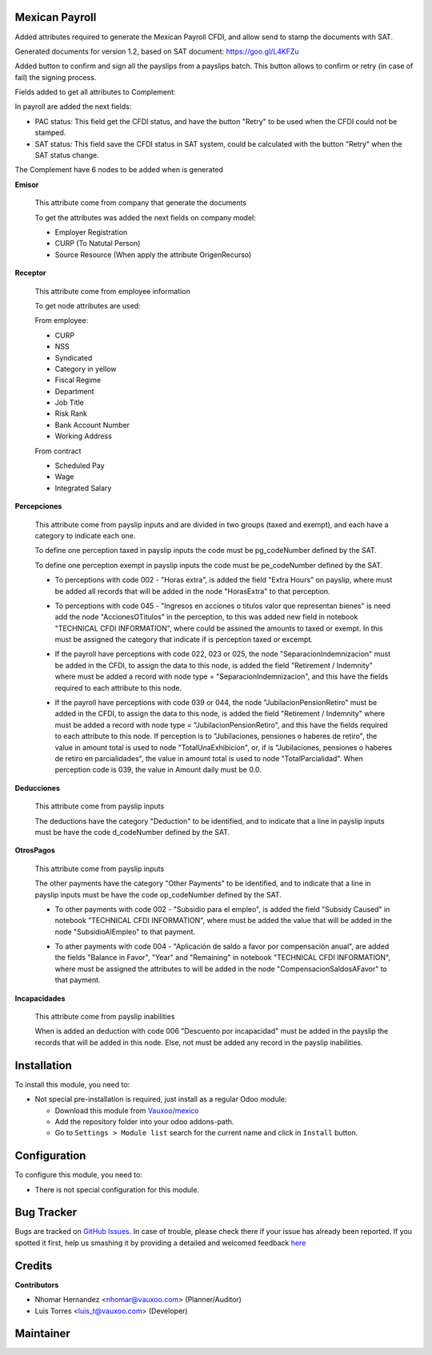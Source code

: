 .. image:: https://img.shields.io/badge/licence-LGPL--3-blue.svg
    :alt: License: LGPL-3

Mexican Payroll
===============

Added attributes required to generate the Mexican Payroll CFDI, and
allow send to stamp the documents with SAT.

Generated documents for version 1.2, based on SAT document:
https://goo.gl/L4KFZu

Added button to confirm and sign all the payslips from a payslips batch. 
This button allows to confirm or retry (in case of fail) the signing process. 

Fields added to get all attributes to Complement:

In payroll are added the next fields:

.. image:: l10n_mx_edi_payslip/static/src/img/payroll_cfdi.png

- PAC status: This field get the CFDI status, and have the button "Retry"
  to be used when the CFDI could not be stamped.
- SAT status: This field save the CFDI status in SAT system, could be
  calculated with the button "Retry" when the SAT status change.

The Complement have 6 nodes to be added when is generated

.. image:: l10n_mx_edi_payslip/static/src/img/payroll_nodes.png

**Emisor**

  This attribute come from company that generate the documents

  To get the attributes was added the next fields on company model:

  - Employer Registration
  - CURP (To Natutal Person)
  - Source Resource (When apply the attribute OrigenRecurso)

**Receptor**

  This attribute come from employee information

  To get node attributes are used:

  From employee:

  - CURP
  - NSS
  - Syndicated
  - Category in yellow
  - Fiscal Regime
  - Department
  - Job Title
  - Risk Rank
  - Bank Account Number
  - Working Address

  From contract

  - Scheduled Pay
  - Wage
  - Integrated Salary

**Percepciones**

  This attribute come from payslip inputs and are divided in two groups
  (taxed and exempt), and each have a category to indicate each one.

  To define one perception taxed in payslip inputs the code must be
  pg_codeNumber defined by the SAT.

  To define one perception exempt in payslip inputs the code must be
  pe_codeNumber defined by the SAT.

  - To perceptions with code 002 - "Horas extra", is added the field
    "Extra Hours" on payslip, where must be added all records that will
    be added in the node "HorasExtra" to that perception.

    .. image:: l10n_mx_edi_payslip/static/src/img/extra_hours.png
       :width: 700pt

  - To perceptions with code 045 - "Ingresos en acciones o titulos valor
    que representan bienes" is need add the node "AccionesOTitulos" in the
    perception, to this was added new field in notebook "TECHNICAL CFDI
    INFORMATION", where could be assined the amounts to taxed or exempt.
    In this must be assigned the category that indicate if is perception
    taxed or excempt.

    .. image:: l10n_mx_edi_payslip/static/src/img/action_titles.png
       :width: 400pt

  - If the payroll have perceptions with code 022, 023 or 025, the node
    "SeparacionIndemnizacion" must be added in the CFDI, to assign the data
    to this node, is added the field "Retirement / Indemnity" where must
    be added a record with node type = "SeparacionIndemnizacion", and
    this have the fields required to each attribute to this node.

    .. image:: l10n_mx_edi_payslip/static/src/img/separacion_indemnizacion.png
       :width: 700pt

  - If the payroll have perceptions with code 039 or 044, the node
    "JubilacionPensionRetiro" must be added in the CFDI, to assign the data
    to this node, is added the field "Retirement / Indemnity" where must
    be added a record with node type = "JubilacionPensionRetiro", and
    this have the fields required to each attribute to this node.
    If perception is to "Jubilaciones, pensiones o haberes de retiro",
    the value in amount total is used to node "TotalUnaExhibicion", or, if
    is "Jubilaciones, pensiones o haberes de retiro en parcialidades", the
    value in amount total is used to node "TotalParcialidad".
    When perception code is 039, the value in Amount daily must be 0.0.

    .. image:: l10n_mx_edi_payslip/static/src/img/jubilacion_pension_retiro.png
       :width: 700pt

**Deducciones**

  This attribute come from payslip inputs

  The deductions have the category "Deduction" to be identified, and to
  indicate that a line in payslip inputs must be have the code d_codeNumber
  defined by the SAT.

**OtrosPagos**

  This attribute come from payslip inputs

  The other payments have the category "Other Payments" to be
  identified, and to indicate that a line in payslip inputs must be
  have the code op_codeNumber defined by the SAT.

  - To other payments with code 002 - "Subsidio para el empleo", is added
    the field "Subsidy Caused" in notebook "TECHNICAL CFDI INFORMATION",
    where must be added the value that will be added in the node
    "SubsidioAlEmpleo" to that payment.

    .. image:: l10n_mx_edi_payslip/static/src/img/subsidio_empleo.png
       :width: 400pt

  - To ather payments with code 004 - "Aplicación de saldo a favor por
    compensación anual", are added the fields "Balance in Favor", "Year"
    and "Remaining" in notebook "TECHNICAL CFDI INFORMATION", where must
    be assigned the attributes to will be added in the node
    "CompensacionSaldosAFavor" to that payment.

    .. image:: l10n_mx_edi_payslip/static/src/img/balances_in_favor.png
       :width: 400pt

**Incapacidades**

  This attribute come from payslip inabilities

  When is added an deduction with code 006 "Descuento por incapacidad"
  must be added in the payslip the records that will be added in
  this node. Else, not must be added any record in the payslip
  inabilities.

Installation
============

To install this module, you need to:

- Not special pre-installation is required, just install as a regular Odoo
  module:

  - Download this module from `Vauxoo/mexico
    <https://github.com/vauxoo/mexico>`_
  - Add the repository folder into your odoo addons-path.
  - Go to ``Settings > Module list`` search for the current name and click in
    ``Install`` button.

Configuration
=============

To configure this module, you need to:

* There is not special configuration for this module.

Bug Tracker
===========

Bugs are tracked on
`GitHub Issues <https://github.com/Vauxoo/mexico/issues>`_.
In case of trouble, please check there if your issue has already been reported.
If you spotted it first, help us smashing it by providing a detailed and
welcomed feedback
`here <https://github.com/Vauxoo/mexico/issues/new?body=module:%20
l10n_mx_edi_pos%0Aversion:%20
8.0.2.0%0A%0A**Steps%20to%20reproduce**%0A-%20...%0A%0A**Current%20behavior**%0A%0A**Expected%20behavior**>`_

Credits
=======

**Contributors**

* Nhomar Hernandez <nhomar@vauxoo.com> (Planner/Auditor)
* Luis Torres <luis_t@vauxoo.com> (Developer)

Maintainer
==========

.. image:: https://s3.amazonaws.com/s3.vauxoo.com/description_logo.png
   :alt: Vauxoo
